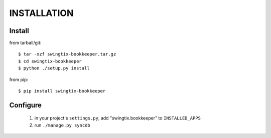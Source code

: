 INSTALLATION
============


Install
-------

from tarball/git::

    $ tar -xzf swingtix-bookkeeper.tar.gz
    $ cd swingtix-bookkeeper
    $ python ./setup.py install

from pip::

    $ pip install swingtix-bookkeeper

Configure
---------

    1) in your project's ``settings.py``, add "swingtix.bookkeeper" to ``INSTALLED_APPS``
    2) run ``./manage.py syncdb``


